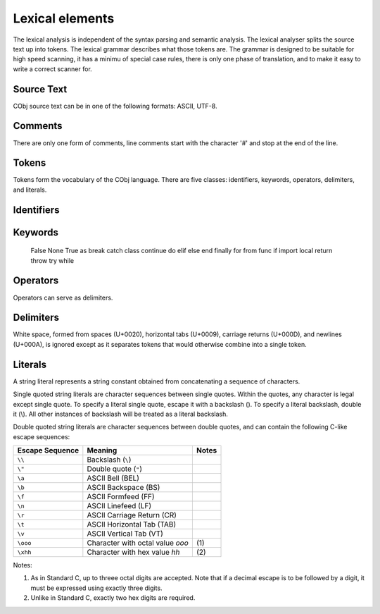 Lexical elements   
----------------

The lexical analysis is independent of the syntax parsing and semantic analysis. The lexical analyser splits the source text up into tokens. The lexical grammar describes what those tokens are. The grammar is designed to be suitable for high speed scanning, it has a minimu of special case rules, there is only one phase of translation, and to make it easy to write a correct scanner for.

Source Text
~~~~~~~~~~~
CObj source text can be in one of the following formats: ASCII, UTF-8.

Comments    
~~~~~~~~
There are only one form of comments, line comments start with the character '#' and stop at the end of the line.

Tokens    
~~~~~~
Tokens form the vocabulary of the CObj language. There are five classes: identifiers, keywords, operators, delimiters, and literals.

Identifiers    
~~~~~~~~~~~

Keywords    
~~~~~~~~
    
    False
    None
    True
    as
    break
    catch
    class
    continue
    do
    elif
    else
    end
    finally
    for
    from
    func
    if
    import
    local
    return
    throw
    try
    while

Operators
~~~~~~~~~

Operators can serve as delimiters.

Delimiters
~~~~~~~~~~

White space, formed from spaces (U+0020), horizontal tabs (U+0009), carriage returns (U+000D), and newlines (U+000A), is ignored except as it separates tokens that would otherwise combine into a single token.

Literals    
~~~~~~~~

A string literal represents a string constant obtained from concatenating a sequence of characters.

Single quoted string literals are character sequences between single quotes. Within the quotes, any character is legal except single quote. To specify a literal single quote, escape it with a backslash (\). To specify a literal backslash, double it (\\). All other instances of backslash will be treated as a literal backslash.

Double quoted string literals are character sequences between double quotes, and can contain the following C-like escape sequences:

+-----------------+---------------------------------+-------+
| Escape Sequence | Meaning                         | Notes |
+=================+=================================+=======+
| ``\\``          | Backslash (``\``)               |       |   
+-----------------+---------------------------------+-------+
| ``\"``          | Double quote (``"``)            |       |   
+-----------------+---------------------------------+-------+
| ``\a``          | ASCII Bell (BEL)                |       |   
+-----------------+---------------------------------+-------+
| ``\b``          | ASCII Backspace (BS)            |       |   
+-----------------+---------------------------------+-------+
| ``\f``          | ASCII Formfeed (FF)             |       |   
+-----------------+---------------------------------+-------+
| ``\n``          | ASCII Linefeed (LF)             |       |   
+-----------------+---------------------------------+-------+
| ``\r``          | ASCII Carriage Return (CR)      |       |   
+-----------------+---------------------------------+-------+
| ``\t``          | ASCII Horizontal Tab (TAB)      |       |   
+-----------------+---------------------------------+-------+
| ``\v``          | ASCII Vertical Tab (VT)         |       |   
+-----------------+---------------------------------+-------+
| ``\ooo``        | Character with octal value      | \(1)  |
|                 | *ooo*                           |       |   
+-----------------+---------------------------------+-------+
| ``\xhh``        | Character with hex value *hh*   | \(2)  |
+-----------------+---------------------------------+-------+

Notes:

(1) As in Standard C, up to threee octal digits are accepted. Note that if a decimal escape is to be followed by a digit, it must be expressed using exactly three digits.

(2) Unlike in Standard C, exactly two hex digits are required.
